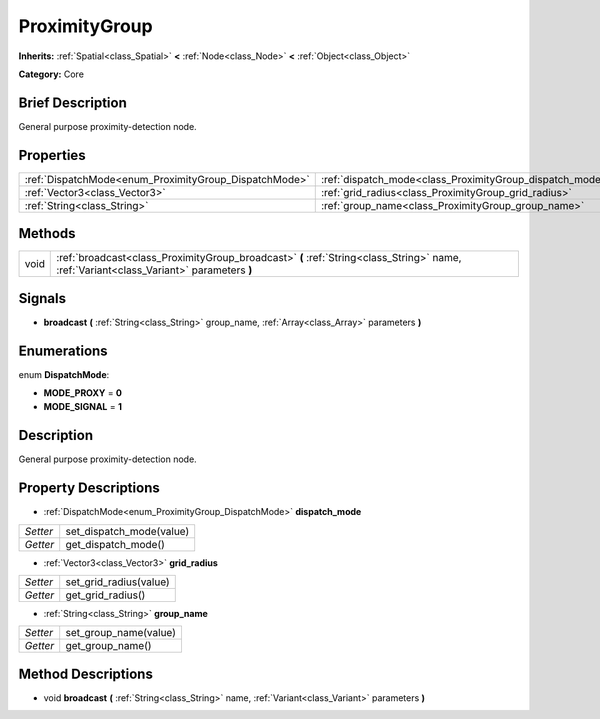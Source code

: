 .. Generated automatically by doc/tools/makerst.py in Godot's source tree.
.. DO NOT EDIT THIS FILE, but the ProximityGroup.xml source instead.
.. The source is found in doc/classes or modules/<name>/doc_classes.

.. _class_ProximityGroup:

ProximityGroup
==============

**Inherits:** :ref:`Spatial<class_Spatial>` **<** :ref:`Node<class_Node>` **<** :ref:`Object<class_Object>`

**Category:** Core

Brief Description
-----------------

General purpose proximity-detection node.

Properties
----------

+-------------------------------------------------------+----------------------------------------------------------+
| :ref:`DispatchMode<enum_ProximityGroup_DispatchMode>` | :ref:`dispatch_mode<class_ProximityGroup_dispatch_mode>` |
+-------------------------------------------------------+----------------------------------------------------------+
| :ref:`Vector3<class_Vector3>`                         | :ref:`grid_radius<class_ProximityGroup_grid_radius>`     |
+-------------------------------------------------------+----------------------------------------------------------+
| :ref:`String<class_String>`                           | :ref:`group_name<class_ProximityGroup_group_name>`       |
+-------------------------------------------------------+----------------------------------------------------------+

Methods
-------

+-------+-----------------------------------------------------------------------------------------------------------------------------------------+
| void  | :ref:`broadcast<class_ProximityGroup_broadcast>` **(** :ref:`String<class_String>` name, :ref:`Variant<class_Variant>` parameters **)** |
+-------+-----------------------------------------------------------------------------------------------------------------------------------------+

Signals
-------

.. _class_ProximityGroup_broadcast:

- **broadcast** **(** :ref:`String<class_String>` group_name, :ref:`Array<class_Array>` parameters **)**

Enumerations
------------

.. _enum_ProximityGroup_DispatchMode:

enum **DispatchMode**:

- **MODE_PROXY** = **0**

- **MODE_SIGNAL** = **1**

Description
-----------

General purpose proximity-detection node.

Property Descriptions
---------------------

.. _class_ProximityGroup_dispatch_mode:

- :ref:`DispatchMode<enum_ProximityGroup_DispatchMode>` **dispatch_mode**

+----------+--------------------------+
| *Setter* | set_dispatch_mode(value) |
+----------+--------------------------+
| *Getter* | get_dispatch_mode()      |
+----------+--------------------------+

.. _class_ProximityGroup_grid_radius:

- :ref:`Vector3<class_Vector3>` **grid_radius**

+----------+------------------------+
| *Setter* | set_grid_radius(value) |
+----------+------------------------+
| *Getter* | get_grid_radius()      |
+----------+------------------------+

.. _class_ProximityGroup_group_name:

- :ref:`String<class_String>` **group_name**

+----------+-----------------------+
| *Setter* | set_group_name(value) |
+----------+-----------------------+
| *Getter* | get_group_name()      |
+----------+-----------------------+

Method Descriptions
-------------------

.. _class_ProximityGroup_broadcast:

- void **broadcast** **(** :ref:`String<class_String>` name, :ref:`Variant<class_Variant>` parameters **)**

